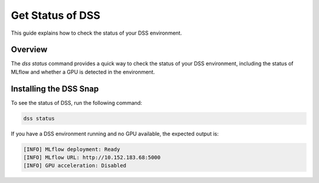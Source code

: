 Get Status of DSS
=================

This guide explains how to check the status of your DSS environment.

Overview
--------

The `dss status` command provides a quick way to check the status of your DSS environment, including the status of MLflow and whether a GPU is detected in the environment.

Installing the DSS Snap
-----------------------

To see the status of DSS, run the following command:

.. code-block:: bash

    dss status

If you have a DSS environment running and no GPU available, the expected output is:

.. code-block:: none

    [INFO] MLflow deployment: Ready
    [INFO] MLflow URL: http://10.152.183.68:5000
    [INFO] GPU acceleration: Disabled
